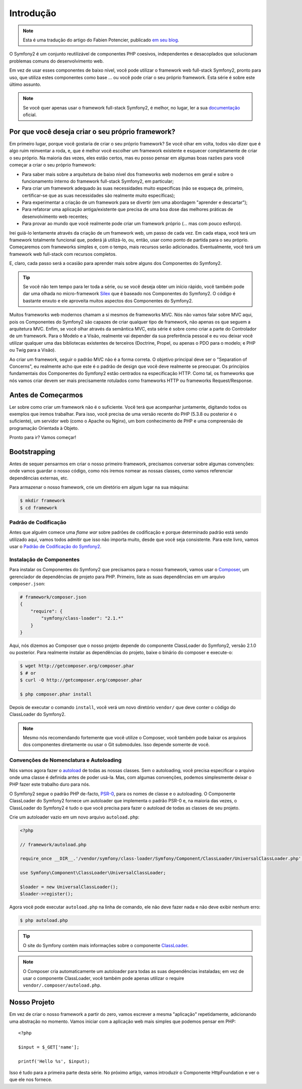 Introdução
==========

.. note::
    Esta é uma tradução do artigo do Fabien Potencier, publicado `em seu blog`_.

O Symfony2 é um conjunto reutilizável de componentes PHP coesivos, independentes e desacoplados 
que solucionam problemas comuns do desenvolvimento web.

Em vez de usar esses componentes de baixo nível, você pode utilizar o framework web full-stack Symfony2, 
pronto para uso, que utiliza estes componentes como base ... ou
você pode criar o seu próprio framework. Esta série é sobre este último assunto.

.. note::

    Se você quer apenas usar o framework full-stack Symfony2, é melhor, no lugar, 
    ler a sua `documentação`_ oficial.

Por que você deseja criar o seu próprio framework?
---------------------------------------------------

Em primeiro lugar, porque você gostaria de criar o seu próprio framework? Se você
olhar em volta, todos vão dizer que é algo ruim reinventar a
roda, e, que é melhor você escolher um framework existente e esquecer completamente 
de criar o seu próprio. Na maioria das vezes, eles estão certos, mas eu posso pensar
em algumas boas razões para você começar a criar o seu próprio framework:

* Para saber mais sobre a arquitetura de baixo nível dos frameworks web modernos
  em geral e sobre o funcionamento interno do framework full-stack Symfony2, em particular;

* Para criar um framework adequado às suas necessidades muito específicas (não se esqueça
  de, primeiro, certificar-se que as suas necessidades são realmente muito específicas);

* Para experimentar a criação de um framework para se divertir (em uma abordagem "aprender e 
  descartar");

* Para refatorar uma aplicação antiga/existente que precisa de uma boa dose das
  melhores práticas de desenvolvimento web recentes;

* Para provar ao mundo que você realmente pode criar um framework próprio (...
  mas com pouco esforço).

Irei guiá-lo lentamente através da criação de um framework web, um passo de cada
vez. Em cada etapa, você terá um framework totalmente funcional que, poderá já utilizá-lo,
ou, então, usar como ponto de partida para o seu próprio. Começaremos com frameworks simples
e, com o tempo, mais recursos serão adicionados. Eventualmente, você terá um
framework web full-stack com recursos completos.

E, claro, cada passo será a ocasião para aprender mais sobre alguns dos
Componentes do Symfony2.

.. tip::

    Se você não tem tempo para ler toda a série, ou se você deseja obter
    um início rápido, você também pode dar uma olhada no micro-framework `Silex`_
    que é baseado nos Componentes do Symfony2. O código é bastante enxuto e ele aproveita
    muitos aspectos dos Componentes do Symfony2.

Muitos frameworks web modernos chamam a si mesmos de frameworks MVC. Nós não vamos falar sobre
MVC aqui, pois os Componentes do Symfony2 são capazes de criar qualquer tipo de framework,
não apenas os que seguem a arquitetura MVC. Enfim, se você olhar através da semântica MVC, 
esta série é sobre como criar a parte do Controlador de um framework. 
Para o Modelo e a Visão, realmente vai depender da sua preferência 
pessoal e eu vou deixar você utilizar qualquer uma das bibliotecas existentes de terceiros (Doctrine,
Propel, ou apenas o PDO para o modelo; e PHP ou Twig para a Visão).

Ao criar um framework, seguir o padrão MVC não é a forma correta.
O objetivo principal deve ser o "Separation of Concerns", eu realmente acho que este
é o padrão de design que você deve realmente se preocupar. Os princípios 
fundamentais dos Componentes do Symfony2 estão centrados na especificação 
HTTP. Como tal, os frameworks que nós vamos criar devem ser
mais precisamente rotulados como frameworks HTTP ou frameworks Request/Response.

Antes de Começarmos
-------------------

Ler sobre como criar um framework não é o suficiente. Você terá que acompanhar
juntamente, digitando todos os exemplos que iremos trabalhar. Para isso, você precisa de uma
versão recente do PHP (5.3.8 ou posterior é o suficiente), um servidor web (como o 
Apache ou Nginx), um bom conhecimento de PHP e uma compreensão de programação 
Orientada à Objeto.

Pronto para ir? Vamos começar!

Bootstrapping
-------------

Antes de sequer pensarmos em criar o nosso primeiro framework, precisamos conversar
sobre algumas convenções: onde vamos guardar o nosso código, como nós iremos nomear as nossas
classes, como vamos referenciar dependências externas, etc.

Para armazenar o nosso framework, crie um diretório em algum lugar na sua máquina:

.. code-block:: sh

    $ mkdir framework
    $ cd framework

Padrão de Codificação
~~~~~~~~~~~~~~~~~~~~~

Antes que alguém comece uma *flame war* sobre padrões de codificação e porque determinado padrão  
está sendo utilizado aqui, vamos todos admitir que isso não importa muito, desde que
você seja consistente. Para este livro, vamos usar o `Padrão de Codificação do 
Symfony2`_.

Instalação de Componentes
~~~~~~~~~~~~~~~~~~~~~~~~~

Para instalar os Componentes do Symfony2 que precisamos para o nosso framework, vamos
usar o `Composer`_, um gerenciador de dependências de projeto para PHP. Primeiro, liste as suas
dependências em um arquivo ``composer.json``:

.. code-block:: json

    # framework/composer.json
    {
        "require": {
            "symfony/class-loader": "2.1.*"
        }
    }

Aqui, nós dizemos ao Composer que o nosso projeto depende do componente ClassLoader do 
Symfony2, versão 2.1.0 ou posterior. Para realmente instalar as dependências 
do projeto, baixe o binário do composer e execute-o:

.. code-block:: sh

    $ wget http://getcomposer.org/composer.phar
    $ # or
    $ curl -O http://getcomposer.org/composer.phar

    $ php composer.phar install

Depois de executar o comando ``install``, você verá um novo diretório
``vendor/`` que deve conter o código do ClassLoader do Symfony2.

.. note::

    Mesmo nós recomendando fortemente que você utilize o Composer, você também pode baixar
    os arquivos dos componentes diretamente ou usar o Git submodules. Isso depende 
    somente de você.

Convenções de Nomenclatura e Autoloading
~~~~~~~~~~~~~~~~~~~~~~~~~~~~~~~~~~~~~~~~

Nós vamos agora fazer o `autoload`_ de todas as nossas classes. Sem o autoloading, você precisa
especificar o arquivo onde uma classe é definida antes de poder usá-la. Mas,
com algumas convenções, podemos simplesmente deixar o PHP fazer este trabalho duro para nós.

O Symfony2 segue o padrão PHP de-facto, `PSR-0`_, para os nomes de classe e
o autoloading. O Componente ClassLoader do Symfony2 fornece um autoloader que
implementa o padrão PSR-0 e, na maioria das vezes, o ClassLoader do Symfony2
é tudo o que você precisa para fazer o autoload de todas as classes de seu projeto.

Crie um autoloader vazio em um novo arquivo ``autoload.php``:

.. code-block:: php

    <?php

    // framework/autoload.php

    require_once __DIR__.'/vendor/symfony/class-loader/Symfony/Component/ClassLoader/UniversalClassLoader.php';

    use Symfony\Component\ClassLoader\UniversalClassLoader;

    $loader = new UniversalClassLoader();
    $loader->register();

Agora você pode executar ``autoload.php`` na linha de comando, ele não deve fazer nada e
não deve exibir nenhum erro:

.. code-block:: sh

    $ php autoload.php

.. tip::

    O site do Symfony contém mais informações sobre o componente
    `ClassLoader`_.

.. note::

    O Composer cria automaticamente um autoloader para todas as suas dependências
    instaladas; em vez de usar o componente ClassLoader, você também pode
    apenas utilizar o require ``vendor/.composer/autoload.php``.

Nosso Projeto
-------------

Em vez de criar o nosso framework a partir do zero, vamos escrever a mesma
"aplicação" repetidamente, adicionando uma abstração no momento. Vamos 
iniciar com a aplicação web mais simples que podemos pensar em PHP::

    <?php

    $input = $_GET['name'];

    printf('Hello %s', $input);

Isso é tudo para a primeira parte desta série. No próximo artigo, vamos introduzir o
Componente HttpFoundation e ver o que ele nos fornece.

.. _`documentação`:             http://symfony.com/doc
.. _`Silex`:                     http://silex.sensiolabs.org/
.. _`autoload`:                  http://fr.php.net/autoload
.. _`Composer`:                  http://packagist.org/about-composer
.. _`PSR-0`:                     https://github.com/php-fig/fig-standards/blob/master/accepted/PSR-0.md
.. _`Padrão de Codificação do Symfony2`: http://symfony.com/doc/current/contributing/code/standards.html
.. _`ClassLoader`:               http://symfony.com/doc/current/components/class_loader.html
.. _`em seu blog`:               http://fabien.potencier.org/article/50/create-your-own-framework-on-top-of-the-symfony2-components-part-1
